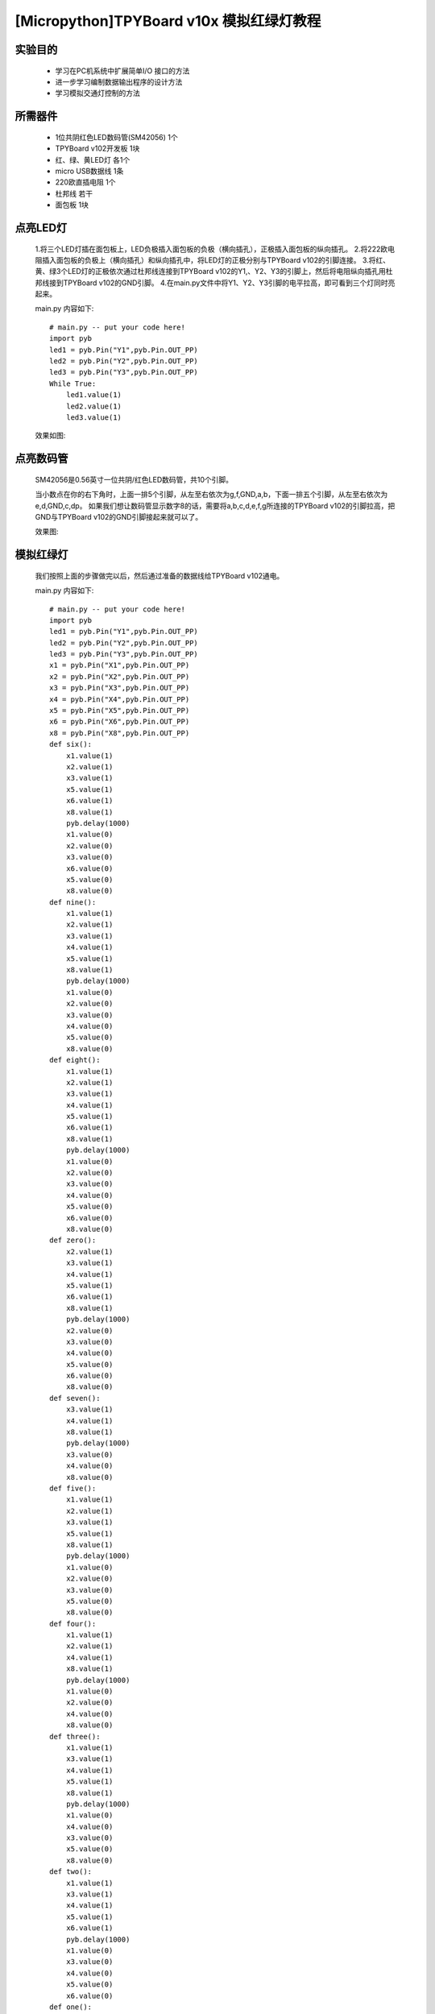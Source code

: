 [Micropython]TPYBoard v10x 模拟红绿灯教程
===========================


实验目的
----------------------

  - 学习在PC机系统中扩展简单I/O 接口的方法

  - 进一步学习编制数据输出程序的设计方法

  - 学习模拟交通灯控制的方法

所需器件
---------------------

  - 1位共阴红色LED数码管(SM42056) 1个

  - TPYBoard v102开发板 1块

  - 红、绿、黄LED灯 各1个

  - micro USB数据线 1条

  - 220欧直插电阻 1个

  - 杜邦线 若干

  - 面包板 1块


点亮LED灯
---------------------------

  1.将三个LED灯插在面包板上，LED负极插入面包板的负极（横向插孔），正极插入面包板的纵向插孔。
  2.将222欧电阻插入面包板的负极上（横向插孔）和纵向插孔中，将LED灯的正极分别与TPYBoard v102的引脚连接。
  3.将红、黄、绿3个LED灯的正极依次通过杜邦线连接到TPYBoard v102的Y1,、Y2、Y3的引脚上，然后将电阻纵向插孔用杜邦线接到TPYBoard v102的GND引脚。
  4.在main.py文件中将Y1、Y2、Y3引脚的电平拉高，即可看到三个灯同时亮起来。

  main.py 内容如下::

    # main.py -- put your code here!
    import pyb
    led1 = pyb.Pin("Y1",pyb.Pin.OUT_PP)
    led2 = pyb.Pin("Y2",pyb.Pin.OUT_PP)
    led3 = pyb.Pin("Y3",pyb.Pin.OUT_PP)
    While True:
        led1.value(1)
        led2.value(1)
        led3.value(1)

  效果如图:

  .. image:: ../img/test_11.png

点亮数码管
------------------------------------

  SM42056是0.56英寸一位共阴/红色LED数码管，共10个引脚。

  .. image:: ../img/test_12.png


  当小数点在你的右下角时，上面一排5个引脚，从左至右依次为g,f,GND,a,b，下面一排五个引脚，从左至右依次为 e,d,GND,c,dp。
  如果我们想让数码管显示数字8的话，需要将a,b,c,d,e,f,g所连接的TPYBoard v102的引脚拉高，把GND与TPYBoard v102的GND引脚接起来就可以了。

  效果图:

  .. image:: ../img/test_13.png

模拟红绿灯
------------------------------------

  我们按照上面的步骤做完以后，然后通过准备的数据线给TPYBoard v102通电。

  main.py 内容如下::

    # main.py -- put your code here!
    import pyb
    led1 = pyb.Pin("Y1",pyb.Pin.OUT_PP)
    led2 = pyb.Pin("Y2",pyb.Pin.OUT_PP)
    led3 = pyb.Pin("Y3",pyb.Pin.OUT_PP)
    x1 = pyb.Pin("X1",pyb.Pin.OUT_PP)
    x2 = pyb.Pin("X2",pyb.Pin.OUT_PP)
    x3 = pyb.Pin("X3",pyb.Pin.OUT_PP)
    x4 = pyb.Pin("X4",pyb.Pin.OUT_PP)
    x5 = pyb.Pin("X5",pyb.Pin.OUT_PP)
    x6 = pyb.Pin("X6",pyb.Pin.OUT_PP)
    x8 = pyb.Pin("X8",pyb.Pin.OUT_PP)
    def six():
        x1.value(1)
        x2.value(1)
        x3.value(1)
        x5.value(1)
        x6.value(1)
        x8.value(1)
        pyb.delay(1000)
        x1.value(0)
        x2.value(0)
        x3.value(0)
        x6.value(0)
        x5.value(0)
        x8.value(0)
    def nine():
        x1.value(1)
        x2.value(1)
        x3.value(1)
        x4.value(1)
        x5.value(1)
        x8.value(1)
        pyb.delay(1000)
        x1.value(0)
        x2.value(0)
        x3.value(0)
        x4.value(0)
        x5.value(0)
        x8.value(0)
    def eight():
        x1.value(1)
        x2.value(1)
        x3.value(1)
        x4.value(1)
        x5.value(1)
        x6.value(1)
        x8.value(1)
        pyb.delay(1000)
        x1.value(0)
        x2.value(0)
        x3.value(0)
        x4.value(0)
        x5.value(0)
        x6.value(0)
        x8.value(0)
    def zero():
        x2.value(1)
        x3.value(1)
        x4.value(1)
        x5.value(1)
        x6.value(1)
        x8.value(1)
        pyb.delay(1000)
        x2.value(0)
        x3.value(0)
        x4.value(0)
        x5.value(0)
        x6.value(0)
        x8.value(0)
    def seven():
        x3.value(1)
        x4.value(1)
        x8.value(1)
        pyb.delay(1000)
        x3.value(0)
        x4.value(0)
        x8.value(0)
    def five():
        x1.value(1)
        x2.value(1)
        x3.value(1)
        x5.value(1)
        x8.value(1)
        pyb.delay(1000)
        x1.value(0)
        x2.value(0)
        x3.value(0)
        x5.value(0)
        x8.value(0)
    def four():
        x1.value(1)
        x2.value(1)
        x4.value(1)
        x8.value(1)
        pyb.delay(1000)
        x1.value(0)
        x2.value(0)
        x4.value(0)
        x8.value(0)
    def three():
        x1.value(1)
        x3.value(1)
        x4.value(1)
        x5.value(1)
        x8.value(1)
        pyb.delay(1000)
        x1.value(0)
        x4.value(0)
        x3.value(0)
        x5.value(0)
        x8.value(0)
    def two():
        x1.value(1)
        x3.value(1)
        x4.value(1)
        x5.value(1)
        x6.value(1)
        pyb.delay(1000)
        x1.value(0)
        x3.value(0)
        x4.value(0)
        x5.value(0)
        x6.value(0)
    def one():
        x2.value(1)
        x6.value(1)
        pyb.delay(1000)
        x2.value(0)
        x6.value(0)
    while True:
        led1.value(1)
        nine()
        eight()
        seven()
        six()
        five()
        four()
        three()
        two()
        one()
        zero()
        led1.value(0)
        led2.value(1)
        nine()
        eight()
        seven()
        six()
        five()
        four()
        three()
        two()
        one()
        zero()
        led2.value(0)
        led3.value(1)
        three()
        two()
        one()
        zero()
        led3.value(0)

效果演示
------------------------------------

  `点击观看视频<http://v.youku.com/v_show/id_XMTY1MzY5NDExNg==.html>`_
